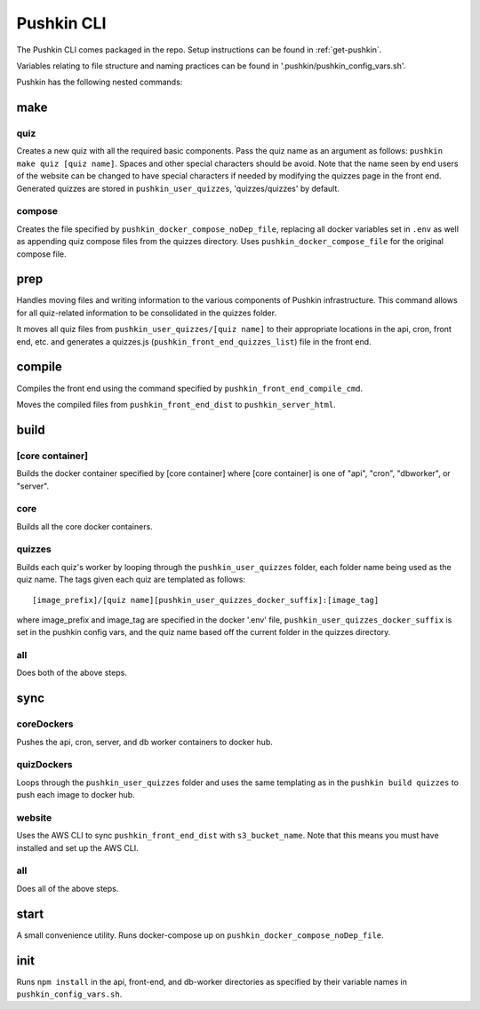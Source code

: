 .. _pushkin_cli:

Pushkin CLI
=============

The Pushkin CLI comes packaged in the repo. Setup instructions can be found in :ref:`get-pushkin`.

Variables relating to file structure and naming practices can be found in '.pushkin/pushkin_config_vars.sh'.

Pushkin has the following nested commands:

make
--------

quiz
^^^^^^
Creates a new quiz with all the required basic components. Pass the quiz name as an argument as follows: ``pushkin make quiz [quiz name]``. Spaces and other special characters should be avoid. Note that the name seen by end users of the website can be changed to have special characters if needed by modifying the quizzes page in the front end. Generated quizzes are stored in ``pushkin_user_quizzes``, 'quizzes/quizzes' by default.

compose
^^^^^^^^
Creates the file specified by ``pushkin_docker_compose_noDep_file``, replacing all docker variables set in ``.env`` as well as appending quiz compose files from the quizzes directory. Uses ``pushkin_docker_compose_file`` for the original compose file.


prep
--------

Handles moving files and writing information to the various components of Pushkin infrastructure. This command allows for all quiz-related information to be consolidated in the quizzes folder.

It moves all quiz files from ``pushkin_user_quizzes/[quiz name]`` to their appropriate locations in the api, cron, front end, etc. and generates a quizzes.js (``pushkin_front_end_quizzes_list``) file in the front end.

compile
--------

Compiles the front end using the command specified by ``pushkin_front_end_compile_cmd``.

Moves the compiled files from ``pushkin_front_end_dist`` to ``pushkin_server_html``.

build
--------

[core container]
^^^^^^^^^^^^^^^^^
Builds the docker container specified by [core container] where [core container] is one of "api", "cron", "dbworker", or "server".

core
^^^^^^
Builds all the core docker containers.

quizzes
^^^^^^^^
Builds each quiz's worker by looping through the ``pushkin_user_quizzes`` folder, each folder name being used as the quiz name. The tags given each quiz are templated as follows::

  [image_prefix]/[quiz name][pushkin_user_quizzes_docker_suffix]:[image_tag]

where image_prefix and image_tag are specified in the docker '.env' file, ``pushkin_user_quizzes_docker_suffix`` is set in the pushkin config vars, and the quiz name based off the current folder in the quizzes directory.

all
^^^^^^
Does both of the above steps.

sync
--------

coreDockers
^^^^^^^^^^^^
Pushes the api, cron, server, and db worker containers to docker hub.

quizDockers
^^^^^^^^^^^^^
Loops through the ``pushkin_user_quizzes`` folder and uses the same templating as in the ``pushkin build quizzes`` to push each image to docker hub.

website
^^^^^^^^^^^^
Uses the AWS CLI to sync ``pushkin_front_end_dist`` with ``s3_bucket_name``. Note that this means you must have installed and set up the AWS CLI.

all
^^^^^^^^^
Does all of the above steps.

start
----------

A small convenience utility. Runs docker-compose up on ``pushkin_docker_compose_noDep_file``.

init
-----------

Runs ``npm install`` in the api, front-end, and db-worker directories as specified by their variable names in ``pushkin_config_vars.sh``.
